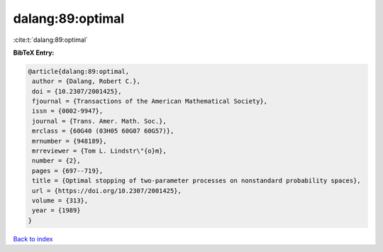 dalang:89:optimal
=================

:cite:t:`dalang:89:optimal`

**BibTeX Entry:**

.. code-block:: bibtex

   @article{dalang:89:optimal,
    author = {Dalang, Robert C.},
    doi = {10.2307/2001425},
    fjournal = {Transactions of the American Mathematical Society},
    issn = {0002-9947},
    journal = {Trans. Amer. Math. Soc.},
    mrclass = {60G40 (03H05 60G07 60G57)},
    mrnumber = {948189},
    mrreviewer = {Tom L. Lindstr\"{o}m},
    number = {2},
    pages = {697--719},
    title = {Optimal stopping of two-parameter processes on nonstandard probability spaces},
    url = {https://doi.org/10.2307/2001425},
    volume = {313},
    year = {1989}
   }

`Back to index <../By-Cite-Keys.rst>`_

